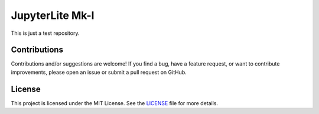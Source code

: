 .. Author: Akshay Mestry <xa@mes3.dev>
.. Created on: Tuesday, October 08 2024
.. Last updated on: Tuesday, October 08 2024

JupyterLite Mk-I
================

This is just a test repository.

Contributions
-------------

Contributions and/or suggestions are welcome! If you find a bug, have a
feature request, or want to contribute improvements, please open an issue or
submit a pull request on GitHub.

License
-------

This project is licensed under the MIT License. See the `LICENSE`_ file for
more details.

.. _LICENSE: https://github.com/xames3/jupyterlite-mk1/blob/main/LICENSE

